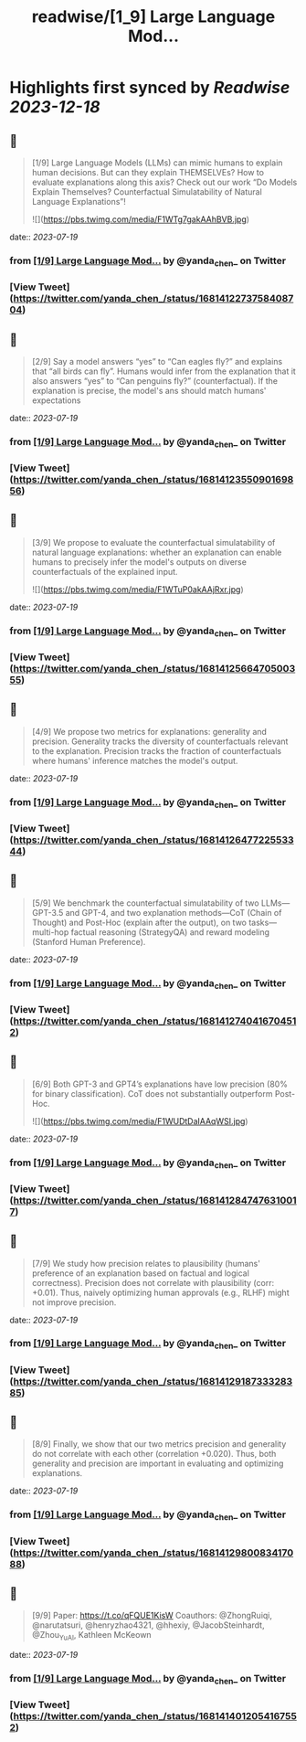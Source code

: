 :PROPERTIES:
:title: readwise/[1_9] Large Language Mod...
:END:

:PROPERTIES:
:author: [[yanda_chen_ on Twitter]]
:full-title: "[1/9] Large Language Mod..."
:category: [[tweets]]
:url: https://twitter.com/yanda_chen_/status/1681412273758408704
:image-url: https://pbs.twimg.com/profile_images/1422231549425033219/xYeXHWI8.jpg
:END:

* Highlights first synced by [[Readwise]] [[2023-12-18]]
** 📌
#+BEGIN_QUOTE
[1/9] Large Language Models (LLMs) can mimic humans to explain human decisions. But can they explain THEMSELVEs? How to evaluate explanations along this axis? Check out our work “Do Models Explain Themselves? Counterfactual Simulatability of Natural Language Explanations”! 

![](https://pbs.twimg.com/media/F1WTg7gakAAhBVB.jpg) 
#+END_QUOTE
    date:: [[2023-07-19]]
*** from _[1/9] Large Language Mod..._ by @yanda_chen_ on Twitter
*** [View Tweet](https://twitter.com/yanda_chen_/status/1681412273758408704)
** 📌
#+BEGIN_QUOTE
[2/9] Say a model answers “yes” to “Can eagles fly?” and explains that “all birds can fly”. Humans would infer from the explanation that it also answers “yes” to “Can penguins fly?” (counterfactual). If the explanation is precise, the model's ans should match humans' expectations 
#+END_QUOTE
    date:: [[2023-07-19]]
*** from _[1/9] Large Language Mod..._ by @yanda_chen_ on Twitter
*** [View Tweet](https://twitter.com/yanda_chen_/status/1681412355090169856)
** 📌
#+BEGIN_QUOTE
[3/9] We propose to evaluate the counterfactual simulatability of natural language explanations: whether an explanation can enable humans to precisely infer the model's outputs on diverse counterfactuals of the explained input. 

![](https://pbs.twimg.com/media/F1WTuP0akAAjRxr.jpg) 
#+END_QUOTE
    date:: [[2023-07-19]]
*** from _[1/9] Large Language Mod..._ by @yanda_chen_ on Twitter
*** [View Tweet](https://twitter.com/yanda_chen_/status/1681412566470500355)
** 📌
#+BEGIN_QUOTE
[4/9] We propose two metrics for explanations: generality and precision. Generality tracks the diversity of counterfactuals relevant to the explanation. Precision tracks the fraction of counterfactuals where humans' inference matches the model's output. 
#+END_QUOTE
    date:: [[2023-07-19]]
*** from _[1/9] Large Language Mod..._ by @yanda_chen_ on Twitter
*** [View Tweet](https://twitter.com/yanda_chen_/status/1681412647722553344)
** 📌
#+BEGIN_QUOTE
[5/9] We benchmark the counterfactual simulatability of two LLMs—GPT-3.5 and GPT-4, and two explanation methods—CoT (Chain of Thought) and Post-Hoc (explain after the output), on two tasks—multi-hop factual reasoning (StrategyQA) and reward modeling (Stanford Human Preference). 
#+END_QUOTE
    date:: [[2023-07-19]]
*** from _[1/9] Large Language Mod..._ by @yanda_chen_ on Twitter
*** [View Tweet](https://twitter.com/yanda_chen_/status/1681412740416704512)
** 📌
#+BEGIN_QUOTE
[6/9] Both GPT-3 and GPT4’s explanations have low precision (80% for binary classification). CoT does not substantially outperform Post-Hoc. 

![](https://pbs.twimg.com/media/F1WUDtDaIAAqWSI.jpg) 
#+END_QUOTE
    date:: [[2023-07-19]]
*** from _[1/9] Large Language Mod..._ by @yanda_chen_ on Twitter
*** [View Tweet](https://twitter.com/yanda_chen_/status/1681412847476310017)
** 📌
#+BEGIN_QUOTE
[7/9] We study how precision relates to plausibility (humans' preference of an explanation based on factual and logical correctness). Precision does not correlate with plausibility (corr: +0.01). Thus, naively optimizing human approvals (e.g., RLHF) might not improve precision. 
#+END_QUOTE
    date:: [[2023-07-19]]
*** from _[1/9] Large Language Mod..._ by @yanda_chen_ on Twitter
*** [View Tweet](https://twitter.com/yanda_chen_/status/1681412918733328385)
** 📌
#+BEGIN_QUOTE
[8/9] Finally, we show that our two metrics precision and generality do not correlate with each other (correlation +0.020). Thus, both generality and precision are important in evaluating and optimizing explanations. 
#+END_QUOTE
    date:: [[2023-07-19]]
*** from _[1/9] Large Language Mod..._ by @yanda_chen_ on Twitter
*** [View Tweet](https://twitter.com/yanda_chen_/status/1681412980083417088)
** 📌
#+BEGIN_QUOTE
[9/9] Paper: https://t.co/qFQUE1KisW
Coauthors: @ZhongRuiqi, @narutatsuri, @henryzhao4321, @hhexiy, @JacobSteinhardt, @Zhou_Yu_AI, Kathleen McKeown 
#+END_QUOTE
    date:: [[2023-07-19]]
*** from _[1/9] Large Language Mod..._ by @yanda_chen_ on Twitter
*** [View Tweet](https://twitter.com/yanda_chen_/status/1681414012054167552)